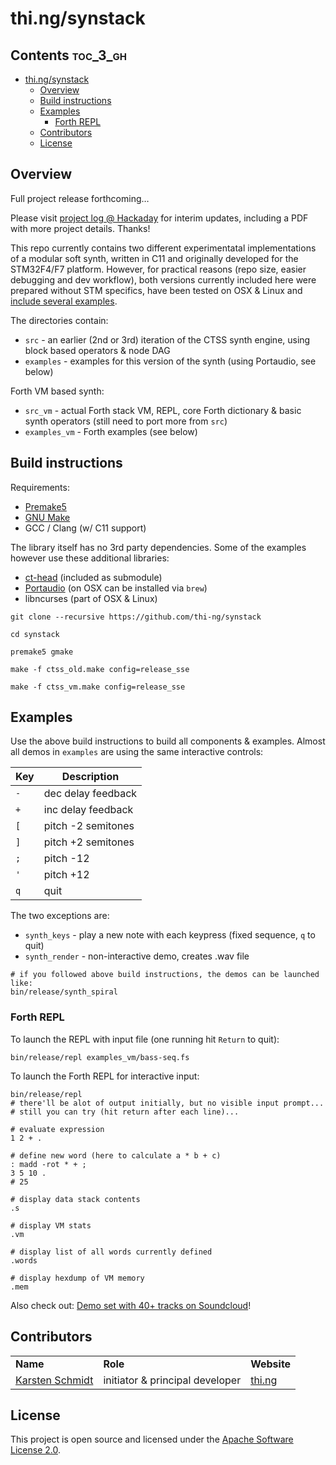 * thi.ng/synstack
** Contents                                                        :toc_3_gh:
 - [[#thingsynstack][thi.ng/synstack]]
     - [[#overview][Overview]]
     - [[#build-instructions][Build instructions]]
     - [[#examples][Examples]]
         - [[#forth-repl][Forth REPL]]
     - [[#contributors][Contributors]]
     - [[#license][License]]

** Overview

[[./assets/thing-synstack.jpg]]

Full project release forthcoming...

Please visit [[https://hackaday.io/project/9374-stm32f4f7-synstack][project log @ Hackaday]] for interim updates, including a
PDF with more project details. Thanks!

This repo currently contains two different experimentatal
implementations of a modular soft synth, written in C11 and originally
developed for the STM32F4/F7 platform. However, for practical reasons
(repo size, easier debugging and dev workflow), both versions
currently included here were prepared without STM specifics, have been
tested on OSX & Linux and [[#examples][include several examples]].

The directories contain:

- =src= - an earlier (2nd or 3rd) iteration of the CTSS synth engine,
  using block based operators & node DAG
- =examples= - examples for this version of the synth (using
  Portaudio, see below)

Forth VM based synth:

- =src_vm= - actual Forth stack VM, REPL, core Forth dictionary & basic
  synth operators (still need to port more from =src=)
- =examples_vm= - Forth examples (see below)

** Build instructions

Requirements:

- [[https://premake.github.io/][Premake5]]
- [[http://www.gnu.org/software/make/][GNU Make]]
- GCC / Clang (w/ C11 support)

The library itself has no 3rd party dependencies. Some of the examples
however use these additional libraries:

- [[https://github.com/thi-ng/ct-head][ct-head]] (included as submodule)
- [[http://portaudio.com][Portaudio]] (on OSX can be installed via =brew=)
- libncurses (part of OSX & Linux)

#+BEGIN_SRC shell
git clone --recursive https://github.com/thi-ng/synstack

cd synstack

premake5 gmake

make -f ctss_old.make config=release_sse

make -f ctss_vm.make config=release_sse
#+END_SRC

** Examples

Use the above build instructions to build all components & examples.
Almost all demos in =examples= are using the same interactive controls:

| *Key* | *Description*      |
|-------+--------------------|
| =-=   | dec delay feedback |
| =+=   | inc delay feedback |
| =[=   | pitch -2 semitones |
| =]=   | pitch +2 semitones |
| =;=   | pitch -12          |
| ='=   | pitch +12          |
| =q=   | quit               |

The two exceptions are:

- =synth_keys= - play a new note with each keypress (fixed sequence, =q= to quit)
- =synth_render= - non-interactive demo, creates .wav file

#+BEGIN_SRC shell
  # if you followed above build instructions, the demos can be launched like:
  bin/release/synth_spiral
#+END_SRC

*** Forth REPL

To launch the REPL with input file (one running hit =Return= to quit):

#+BEGIN_SRC shell
  bin/release/repl examples_vm/bass-seq.fs
#+END_SRC

To launch the Forth REPL for interactive input:

#+BEGIN_SRC shell
  bin/release/repl
  # there'll be alot of output initially, but no visible input prompt...
  # still you can try (hit return after each line)...

  # evaluate expression
  1 2 + .

  # define new word (here to calculate a * b + c)
  : madd -rot * + ;
  3 5 10 .
  # 25

  # display data stack contents
  .s

  # display VM stats
  .vm

  # display list of all words currently defined
  .words

  # display hexdump of VM memory
  .mem
#+END_SRC

Also check out: [[http://soundcloud.com/forthcharlie/sets/stm32f4][Demo set with 40+ tracks on Soundcloud]]!

** Contributors

| *Name*          | *Role*                          | *Website* |
| [[mailto:k@thi.ng][Karsten Schmidt]] | initiator & principal developer | [[http://thi.ng][thi.ng]]    |

** License

This project is open source and licensed under the [[http://www.apache.org/licenses/LICENSE-2.0][Apache Software License 2.0]].
